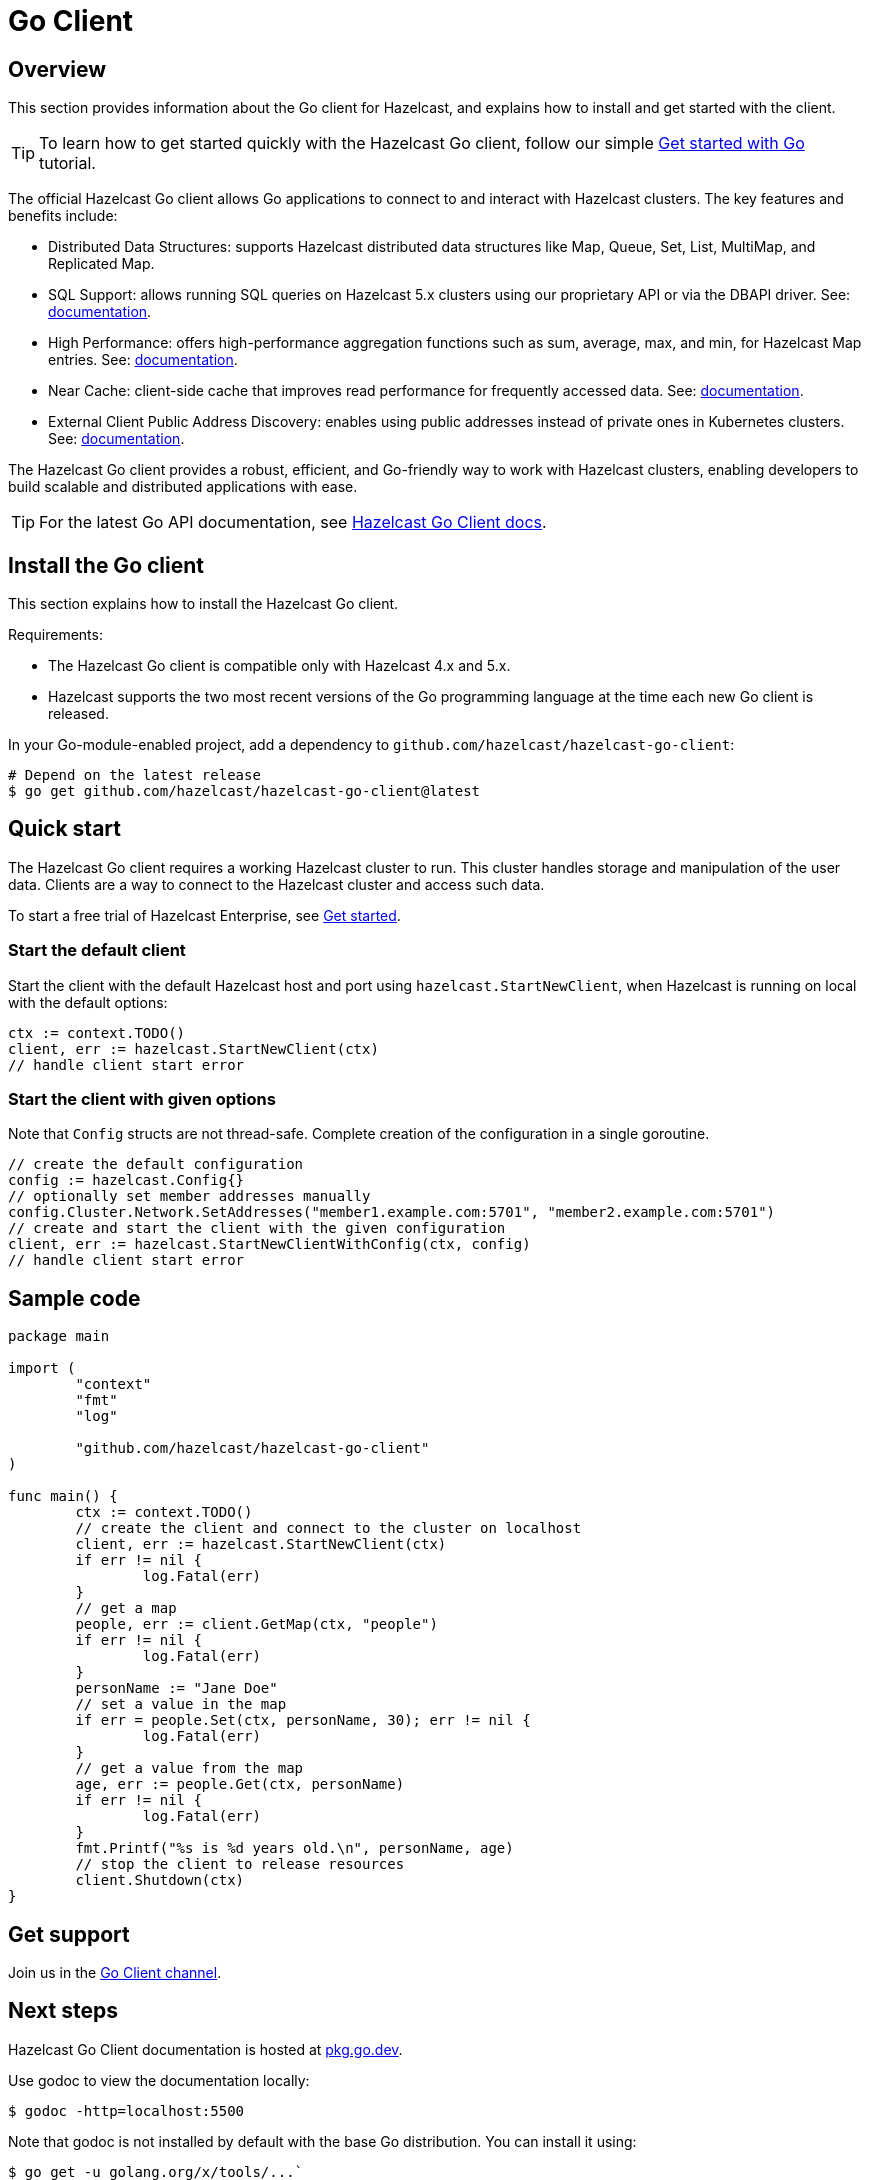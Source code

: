 = Go Client
:page-api-reference: https://pkg.go.dev/github.com/hazelcast/hazelcast-go-client@v{page-latest-supported-go-client}

== Overview

This section provides information about the Go client for Hazelcast, and explains how to install and get started with the client. 

TIP: To learn how to get started quickly with the Hazelcast Go client, follow our simple xref:clients:go-client-getting-started.adoc[Get started with Go] tutorial.

The official Hazelcast Go client allows Go applications to connect to and interact with Hazelcast clusters. 
The key features and benefits include:

* Distributed Data Structures: supports Hazelcast distributed data structures like Map, Queue, Set, List, MultiMap, and Replicated Map.
* SQL Support: allows running SQL queries on Hazelcast 5.x clusters using our proprietary API or via the DBAPI driver. See: https://pkg.go.dev/github.com/hazelcast/hazelcast-go-client/sql/driver[documentation].
* High Performance: offers high-performance aggregation functions such as sum, average, max, and min, for Hazelcast Map entries. See: https://pkg.go.dev/github.com/hazelcast/hazelcast-go-client/aggregate[documentation].
* Near Cache: client-side cache that improves read performance for frequently accessed data. See: https://pkg.go.dev/github.com/hazelcast/hazelcast-go-client#hdr-Using_the_Near_Cache-Map[documentation].
* External Client Public Address Discovery: enables using public addresses instead of private ones in Kubernetes clusters. See: https://pkg.go.dev/github.com/hazelcast/hazelcast-go-client/cluster#hdr-External_Client_Public_Address_Discovery[documentation].

The Hazelcast Go client provides a robust, efficient, and Go-friendly way to work with Hazelcast clusters, enabling developers to build scalable and distributed applications with ease.

TIP: For the latest Go API documentation, see https://pkg.go.dev/github.com/hazelcast/hazelcast-go-client@v{page-latest-supported-go-client}[Hazelcast Go Client docs].

== Install the Go client

This section explains how to install the Hazelcast Go client.

Requirements:

- The Hazelcast Go client is compatible only with Hazelcast 4.x and 5.x.
- Hazelcast supports the two most recent versions of the Go programming language at the time each new Go client is released.

In your Go-module-enabled project, add a dependency to `github.com/hazelcast/hazelcast-go-client`:

[source]
----
# Depend on the latest release
$ go get github.com/hazelcast/hazelcast-go-client@latest
----

== Quick start

The Hazelcast Go client requires a working Hazelcast cluster to run. This cluster handles storage and manipulation of the user data. Clients are a way to connect to the Hazelcast cluster and access such data.

To start a free trial of Hazelcast Enterprise, see https://hazelcast.com/get-started/[Get started].

=== Start the default client

Start the client with the default Hazelcast host and port using `hazelcast.StartNewClient`, when Hazelcast is running on local with the default options:

```go
ctx := context.TODO()
client, err := hazelcast.StartNewClient(ctx)
// handle client start error
```

=== Start the client with given options

Note that `Config` structs are not thread-safe. Complete creation of the configuration in a single goroutine.

```go
// create the default configuration
config := hazelcast.Config{}
// optionally set member addresses manually
config.Cluster.Network.SetAddresses("member1.example.com:5701", "member2.example.com:5701")
// create and start the client with the given configuration
client, err := hazelcast.StartNewClientWithConfig(ctx, config)
// handle client start error
```

== Sample code

```go
package main

import (
	"context"
	"fmt"
	"log"

	"github.com/hazelcast/hazelcast-go-client"
)

func main() {
	ctx := context.TODO()
	// create the client and connect to the cluster on localhost
	client, err := hazelcast.StartNewClient(ctx)
	if err != nil {
		log.Fatal(err)
	}
	// get a map
	people, err := client.GetMap(ctx, "people")
	if err != nil {
		log.Fatal(err)
	}
	personName := "Jane Doe"
	// set a value in the map
	if err = people.Set(ctx, personName, 30); err != nil {
		log.Fatal(err)
	}
	// get a value from the map
	age, err := people.Get(ctx, personName)
	if err != nil {
		log.Fatal(err)
	}
	fmt.Printf("%s is %d years old.\n", personName, age)
	// stop the client to release resources
	client.Shutdown(ctx)
}
```

== Get support

Join us in the https://hazelcastcommunity.slack.com/channels/go-client[Go Client channel].


== Next steps

Hazelcast Go Client documentation is hosted at https://pkg.go.dev/github.com/hazelcast/hazelcast-go-client[pkg.go.dev].

Use godoc to view the documentation locally:
```  
$ godoc -http=localhost:5500
```

Note that godoc is not installed by default with the base Go distribution. You can install it using:
```
$ go get -u golang.org/x/tools/...`
```

See also the https://github.com/hazelcast/hazelcast-go-client[Hazelcast Go client GitHub repo]
and https://github.com/hazelcast/hazelcast-go-client/tree/master/examples[code samples^].

